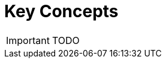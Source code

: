 = Key Concepts

:toc: left
:toc-title: Content 
:imagesdir: ./resources/
ifdef::env-github,env-browser[:outfilesuffix: .adoc]

IMPORTANT: TODO
